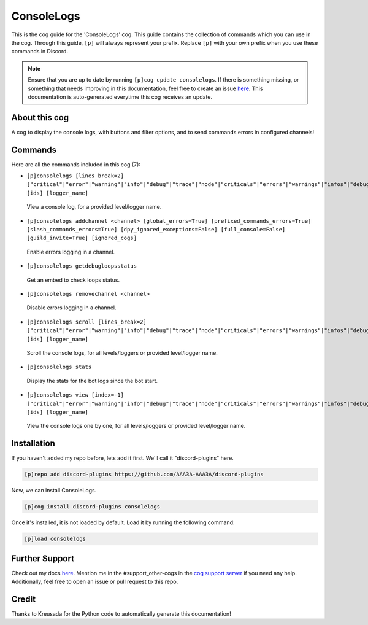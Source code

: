 .. _consolelogs:
===========
ConsoleLogs
===========

This is the cog guide for the 'ConsoleLogs' cog. This guide contains the collection of commands which you can use in the cog.
Through this guide, ``[p]`` will always represent your prefix. Replace ``[p]`` with your own prefix when you use these commands in Discord.

.. note::

    Ensure that you are up to date by running ``[p]cog update consolelogs``.
    If there is something missing, or something that needs improving in this documentation, feel free to create an issue `here <https://github.com/AAA3A-AAA3A/discord-plugins/issues>`_.
    This documentation is auto-generated everytime this cog receives an update.

--------------
About this cog
--------------

A cog to display the console logs, with buttons and filter options, and to send commands errors in configured channels!

--------
Commands
--------

Here are all the commands included in this cog (7):

* ``[p]consolelogs [lines_break=2] ["critical"|"error"|"warning"|"info"|"debug"|"trace"|"node"|"criticals"|"errors"|"warnings"|"infos"|"debugs"|"traces"|"nodes"] [ids] [logger_name]``
 View a console log, for a provided level/logger name.

* ``[p]consolelogs addchannel <channel> [global_errors=True] [prefixed_commands_errors=True] [slash_commands_errors=True] [dpy_ignored_exceptions=False] [full_console=False] [guild_invite=True] [ignored_cogs]``
 Enable errors logging in a channel.

* ``[p]consolelogs getdebugloopsstatus``
 Get an embed to check loops status.

* ``[p]consolelogs removechannel <channel>``
 Disable errors logging in a channel.

* ``[p]consolelogs scroll [lines_break=2] ["critical"|"error"|"warning"|"info"|"debug"|"trace"|"node"|"criticals"|"errors"|"warnings"|"infos"|"debugs"|"traces"|"nodes"] [ids] [logger_name]``
 Scroll the console logs, for all levels/loggers or provided level/logger name.

* ``[p]consolelogs stats``
 Display the stats for the bot logs since the bot start.

* ``[p]consolelogs view [index=-1] ["critical"|"error"|"warning"|"info"|"debug"|"trace"|"node"|"criticals"|"errors"|"warnings"|"infos"|"debugs"|"traces"|"nodes"] [ids] [logger_name]``
 View the console logs one by one, for all levels/loggers or provided level/logger name.

------------
Installation
------------

If you haven't added my repo before, lets add it first. We'll call it
"discord-plugins" here.

.. code-block:: ini

    [p]repo add discord-plugins https://github.com/AAA3A-AAA3A/discord-plugins

Now, we can install ConsoleLogs.

.. code-block:: ini

    [p]cog install discord-plugins consolelogs

Once it's installed, it is not loaded by default. Load it by running the following command:

.. code-block:: ini

    [p]load consolelogs

---------------
Further Support
---------------

Check out my docs `here <https://discord-plugins.readthedocs.io/en/latest/>`_.
Mention me in the #support_other-cogs in the `cog support server <https://discord.gg/GET4DVk>`_ if you need any help.
Additionally, feel free to open an issue or pull request to this repo.

------
Credit
------

Thanks to Kreusada for the Python code to automatically generate this documentation!
